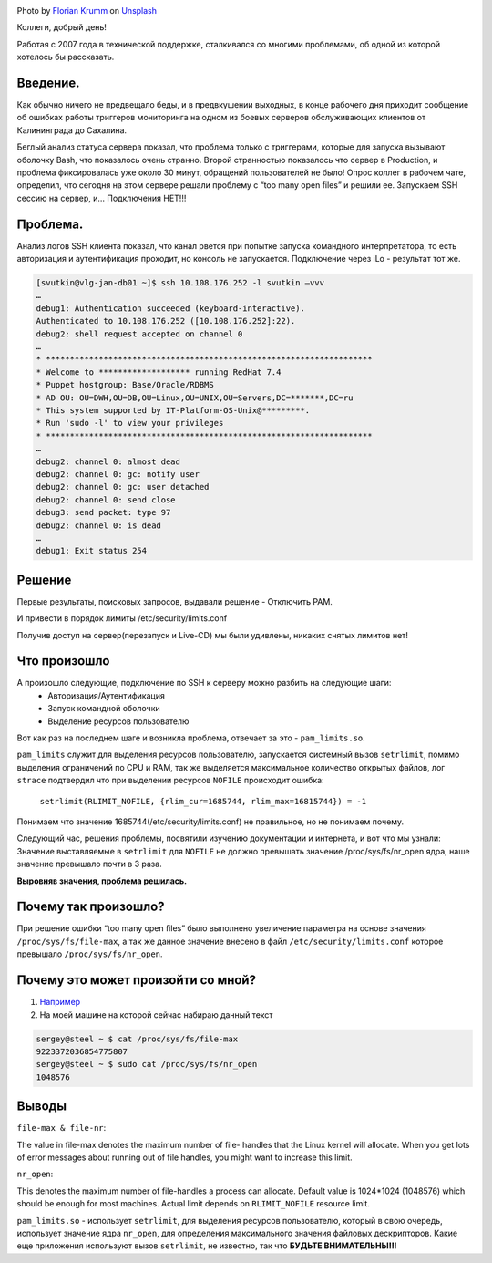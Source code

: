 .. title: Решение проблемы SSH(pam_limits.so)
.. slug: sshpam_limitsso
.. date: 2020-03-16 12:00:00 UTC+03:00
.. tags: ssh, pam, linux
.. category: support
.. link:
.. description:
.. type: text
.. author: Sergey <DerNitro> Utkin
.. previewimage: /images/posts/sshpam_limitsso/florian-krumm-yLDabpoCL3s-unsplash.jpg


.. _Florian Krumm: https://unsplash.com/@floriankrumm?utm_source=unsplash&amp;utm_medium=referral&amp;utm_content=creditCopyText
.. _Unsplash: https://unsplash.com/s/photos/server?utm_source=unsplash&amp;utm_medium=referral&amp;utm_content=creditCopyText

.. |PostImage| image:: /images/posts/sshpam_limitsso/florian-krumm-yLDabpoCL3s-unsplash.jpg
    :width: 40%
    :target: `Florian Krumm`_

.. |PostImageTitle| replace:: Photo by `Florian Krumm`_ on Unsplash_


|PostImage|

|PostImageTitle|


Коллеги, добрый день!

Работая с 2007 года в технической поддержке, сталкивался со многими проблемами,
об одной из которой хотелось бы рассказать.

Введение.
=========

Как обычно ничего не предвещало беды, и в предвкушении выходных, в конце
рабочего дня приходит сообщение об ошибках работы триггеров мониторинга на
одном из боевых серверов обслуживающих клиентов от Калининграда до Сахалина.

Беглый анализ статуса сервера показал, что проблема только с триггерами,
которые для запуска вызывают оболочку Bash, что показалось очень странно.
Второй странностью показалось что сервер в Production, и проблема фиксировалась уже
около 30 минут, обращений пользователей не было!
Опрос коллег в рабочем чате, определил, что сегодня на этом сервере решали
проблему с “too many open files” и решили ее.
Запускаем SSH сессию на сервер, и… Подключения НЕТ!!!

.. TEASER_END

Проблема.
=========

Анализ логов SSH клиента показал, что канал рвется при попытке запуска
командного интерпретатора, то есть авторизация и аутентификация проходит, но
консоль не запускается. Подключение через iLo - результат тот же.

.. code-block:: bash

    [svutkin@vlg-jan-db01 ~]$ ssh 10.108.176.252 -l svutkin –vvv
    …
    debug1: Authentication succeeded (keyboard-interactive).
    Authenticated to 10.108.176.252 ([10.108.176.252]:22).
    debug2: shell request accepted on channel 0
    …
    * ********************************************************************
    * Welcome to ******************* running RedHat 7.4
    * Puppet hostgroup: Base/Oracle/RDBMS
    * AD OU: OU=DWH,OU=DB,OU=Linux,OU=UNIX,OU=Servers,DC=*******,DC=ru
    * This system supported by IT-Platform-OS-Unix@*********.
    * Run 'sudo -l' to view your privileges
    * ********************************************************************
    …
    debug2: channel 0: almost dead
    debug2: channel 0: gc: notify user
    debug2: channel 0: gc: user detached
    debug2: channel 0: send close
    debug3: send packet: type 97
    debug2: channel 0: is dead
    …
    debug1: Exit status 254


Решение
=======

Первые результаты, поисковых запросов, выдавали решение - Отключить PAM.

.. image:: /images/posts/sshpam_limitsso/2020-12-24_06-37-06.png
    :width: 40%

И привести в порядок лимиты /etc/security/limits.conf

.. image:: /images/posts/sshpam_limitsso/2020-12-24_06-37.png
    :width: 60%

Получив доступ на сервер(перезапуск и Live-CD) мы были удивлены, никаких
снятых лимитов нет!

Что произошло
=============

А произошло следующие, подключение по SSH к серверу можно разбить на следующие шаги:
 * Авторизация/Аутентификация
 * Запуск командной оболочки
 * Выделение ресурсов пользователю

Вот как раз на последнем шаге и возникла проблема,
отвечает за это - ``pam_limits.so``.

``pam_limits`` служит  для выделения ресурсов пользователю, запускается системный
вызов ``setrlimit``, помимо выделения ограничений по CPU и RAM, так же выделяется
максимальное количество открытых файлов, лог ``strace`` подтвердил что при
выделении ресурсов ``NOFILE`` происходит ошибка:

    ``setrlimit(RLIMIT_NOFILE, {rlim_cur=1685744, rlim_max=16815744}) = -1``

Понимаем что значение 1685744(/etc/security/limits.conf) не правильное,
но не понимаем почему.

Следующий час, решения проблемы, посвятили изучению документации и интернета,
и вот что мы узнали:
Значение выставляемые в ``setrlimit`` для ``NOFILE`` не должно превышать значение
/proc/sys/fs/nr_open ядра, наше значение превышало почти в 3 раза.

**Выровняв значения, проблема решилась.**

Почему так произошло?
=====================

При решение ошибки “too many open files” было выполнено увеличение параметра
на основе значения ``/proc/sys/fs/file-max``, а так же данное значение внесено
в файл ``/etc/security/limits.conf`` которое превышало ``/proc/sys/fs/nr_open``.

Почему это может произойти со мной?
===================================
1. `Например <https://discuss.elastic.co/t/too-many-open-files/14304/5>`_
2. На моей машине на которой сейчас набираю данный текст

.. code-block:: bash

    sergey@steel ~ $ cat /proc/sys/fs/file-max
    9223372036854775807
    sergey@steel ~ $ sudo cat /proc/sys/fs/nr_open
    1048576

Выводы
======
``file-max & file-nr``:

The value in file-max denotes the maximum number of file-
handles that the Linux kernel will allocate. When you get lots
of error messages about running out of file handles, you might
want to increase this limit.

``nr_open``:

This denotes the maximum number of file-handles a process can
allocate. Default value is 1024*1024 (1048576) which should be
enough for most machines. Actual limit depends on ``RLIMIT_NOFILE``
resource limit.

``pam_limits.so``  - использует ``setrlimit``, для выделения ресурсов
пользователю, который в свою очередь, использует значение ядра ``nr_open``,
для определения максимального значения файловых дескрипторов.
Какие еще приложения используют вызов ``setrlimit``, не известно,
так что **БУДЬТЕ ВНИМАТЕЛЬНЫ!!!**
